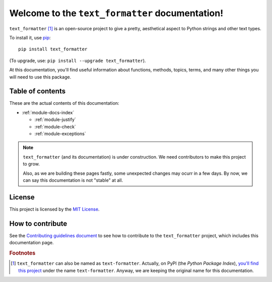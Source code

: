 Welcome to the ``text_formatter`` documentation!
================================================

``text_formatter`` [#f1]_ is an open-source project to
give a pretty, aesthetical aspect to Python strings and other text types.

To install it, use `pip <http://pip.pypa.io>`_:

::

    pip install text_formatter

(To upgrade, use: ``pip install --upgrade text_formatter``).

At this documentation, you'll find useful information about functions,
methods, topics, terms, and many other things you will need to
use this package.

Table of contents
-----------------

These are the actual contents of this documentation:

* :ref:`module-docs-index`

  * :ref:`module-justify`
  * :ref:`module-check`
  * :ref:`module-exceptions`

.. note::

   ``text_formatter`` (and its documentation) is under construction. We need contributors to make this project
   to grow.
   
   Also, as we are building these pages fastly, some unexpected changes may ocurr in a few days. By now, we can say this
   documentation is not "stable" at all.

License
-------

This project is licensed by the `MIT License <http://github.com/diddileija/text_formatter/blob/main/LICENSE.txt>`_.

How to contribute
-----------------

See the `Contributing guidelines document <http://github.com/diddileija/text_formatter/blob/main/CONTRIBUTING.md>`_ to see how to contribute
to the ``text_formatter`` project, which includes this documentation page.

.. rubric:: Footnotes

.. [#f1] ``text_formatter`` can also be named as ``text-formatter``. Actually, on PyPI (the *Python Package Index*), `you'll find this project <http://pypi.org/project/text-formatter>`_ under the name ``text-formatter``. Anyway, we are keeping the original name for this documentation.
